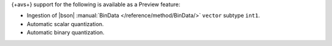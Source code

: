 {+avs+} support for the following is available as a Preview feature: 

- Ingestion of |bson| :manual:`BinData </reference/method/BinData/>` ``vector`` subtype ``int1``.
- Automatic scalar quantization.
- Automatic binary quantization.
